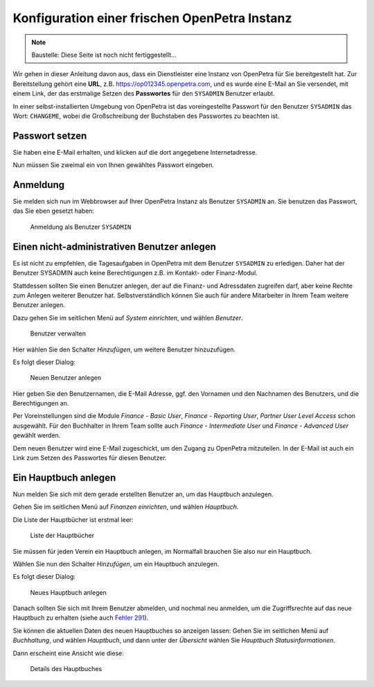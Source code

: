 .. _initial-instance-setup:

==============================================
Konfiguration einer frischen OpenPetra Instanz
==============================================

.. NOTE::

    Baustelle: Diese Seite ist noch nicht fertiggestellt...

Wir gehen in dieser Anleitung davon aus, dass ein Dienstleister eine Instanz von OpenPetra für Sie bereitgestellt hat.
Zur Bereitstellung gehört eine **URL**, z.B. https://op012345.openpetra.com, und es wurde eine E-Mail an Sie versendet, mit einem Link, der das erstmalige Setzen des **Passwortes** für den ``SYSADMIN`` Benutzer erlaubt.

In einer selbst-installierten Umgebung von OpenPetra ist das voreingestellte Passwort für den Benutzer ``SYSADMIN`` das Wort: ``CHANGEME``, wobei die Großschreibung der Buchstaben des Passwortes zu beachten ist.

Passwort setzen
===============

Sie haben eine E-Mail erhalten, und klicken auf die dort angegebene Internetadresse.

Nun müssen Sie zweimal ein von Ihnen gewähltes Passwort eingeben.

Anmeldung
=========

Sie melden sich nun im Webbrowser auf Ihrer OpenPetra Instanz als Benutzer ``SYSADMIN`` an.
Sie benutzen das Passwort, das Sie eben gesetzt haben:

.. _figure-login_sysadmin:

.. figure:: images/login_sysadmin.png
   :scale: 50%

   Anmeldung als Benutzer ``SYSADMIN``

Einen nicht-administrativen Benutzer anlegen
============================================

Es ist nicht zu empfehlen, die Tagesaufgaben in OpenPetra mit dem Benutzer ``SYSADMIN`` zu erledigen. Daher hat der Benutzer SYSADMIN auch keine Berechtigungen z.B. im Kontakt- oder Finanz-Modul.

Stattdessen sollten Sie einen Benutzer anlegen, der auf die Finanz- und Adressdaten zugreifen darf, aber keine Rechte zum Anlegen weiterer Benutzer hat.
Selbstverständlich können Sie auch für andere Mitarbeiter in Ihrem Team weitere Benutzer anlegen.

Dazu gehen Sie im seitlichen Menü auf *System einrichten*, und wählen *Benutzer*.

.. _figure-manage_users:

.. figure:: images/manage_users.png
   :scale: 50%

   Benutzer verwalten

Hier wählen Sie den Schalter *Hinzufügen*, um weitere Benutzer hinzuzufügen.

Es folgt dieser Dialog:

.. _figure-add_user2:

.. figure:: images/add_user.png
   :scale: 50%

   Neuen Benutzer anlegen

Hier geben Sie den Benutzernamen, die E-Mail Adresse, ggf. den Vornamen und den Nachnamen des Benutzers, und die Berechtigungen an.

Per Voreinstellungen sind die Module *Finance - Basic User*, *Finance - Reporting User*, *Partner User Level Access* schon ausgewählt. Für den Buchhalter in Ihrem Team sollte auch *Finance - Intermediate User* und *Finance - Advanced User* gewählt werden.

Dem neuen Benutzer wird eine E-Mail zugeschickt, um den Zugang zu OpenPetra mitzuteilen. In der E-Mail ist auch ein Link zum Setzen des Passwortes für diesen Benutzer.

.. _ein-hauptbuch-anlegen:

Ein Hauptbuch anlegen
=====================

Nun melden Sie sich mit dem gerade erstellten Benutzer an, um das Hauptbuch anzulegen.

Gehen Sie im seitlichen Menü auf *Finanzen einrichten*, und wählen *Hauptbuch*.

Die Liste der Hauptbücher ist erstmal leer:

.. _figure-ledger_list:

.. figure:: images/ledger_list.png
   :scale: 50%

   Liste der Hauptbücher

Sie müssen für jeden Verein ein Hauptbuch anlegen, im Normalfall brauchen Sie also nur ein Hauptbuch.

Wählen Sie nun den Schalter *Hinzufügen*, um ein Hauptbuch anzulegen.

Es folgt dieser Dialog:

.. _figure-add_ledger:

.. figure:: images/add_ledger.png
   :scale: 50%

   Neues Hauptbuch anlegen

Danach sollten Sie sich mit Ihrem Benutzer abmelden, und nochmal neu anmelden, um die Zugriffsrechte auf das neue Hauptbuch zu erhalten (siehe auch `Fehler 291 <https://github.com/openpetra/openpetra/issues/291>`_).

Sie können die aktuellen Daten des neuen Hauptbuches so anzeigen lassen: Gehen Sie im seitlichen Menü auf *Buchhaltung*, und wählen *Hauptbuch*, und dann unter der *Übersicht* wählen Sie *Hauptbuch Statusinformationen*.

Dann erscheint eine Ansicht wie diese:

.. _figure-ledger_info:

.. figure:: images/ledger_info.png
   :scale: 50%

   Details des Hauptbuches

